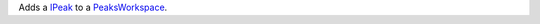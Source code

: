 .. algorithm:: AddPeak

.. summary:: AddPeak

.. aliases:: AddPeak

.. usage:: AddPeak

.. properties:: AddPeak

Adds a `IPeak <IPeak>`__ to a `PeaksWorkspace <PeaksWorkspace>`__.

.. categories:: AddPeak